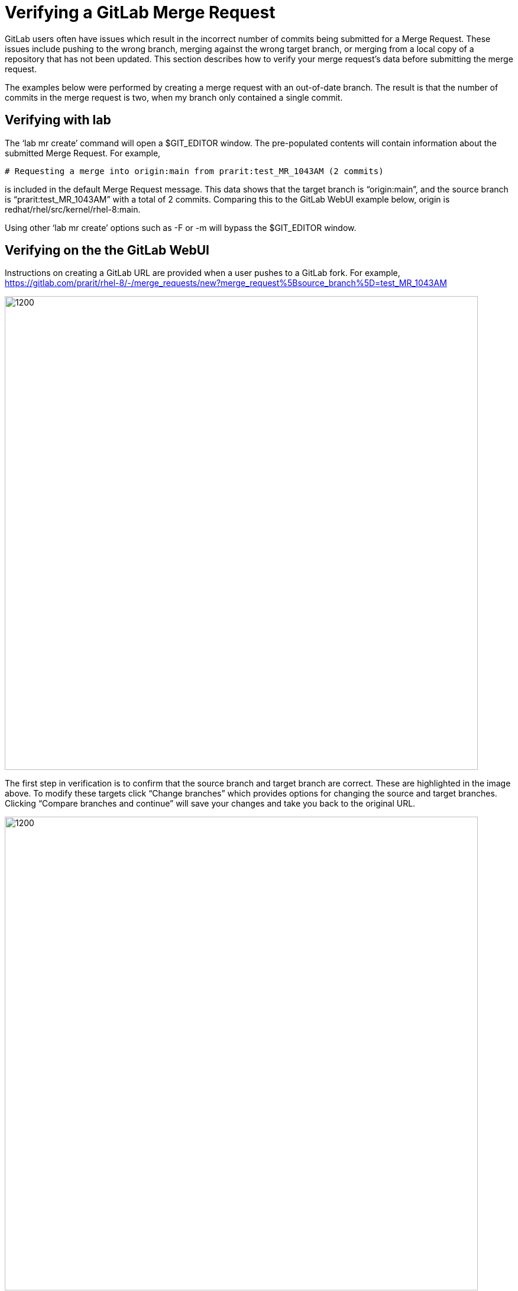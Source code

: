 = Verifying a GitLab Merge Request

GitLab users often have issues which result in the incorrect number of commits being submitted for a Merge Request.  These issues include pushing to the wrong branch, merging against the wrong target branch, or merging from a local copy of a repository that has not been updated.  This section describes how to verify your merge request’s data before submitting the merge request.

The examples below were performed by creating a merge request with an out-of-date branch.  The result is that the number of commits in the merge request is two, when my branch only contained a single commit.

== Verifying with lab

The ‘lab mr create’ command will open a $GIT_EDITOR window.  The pre-populated contents will contain information about the submitted Merge Request.  For example,

	# Requesting a merge into origin:main from prarit:test_MR_1043AM (2 commits)

is included in the default Merge Request message.  This data shows that the target branch is “origin:main”, and the source branch is “prarit:test_MR_1043AM” with a total of 2 commits.  Comparing this to the GitLab WebUI example below, origin is redhat/rhel/src/kernel/rhel-8:main.

Using other ‘lab mr create’ options such as -F or -m will bypass the $GIT_EDITOR window.

== Verifying on the the GitLab WebUI

Instructions on creating a GitLab URL are provided when a user pushes to a GitLab fork.  For example, +
 https://gitlab.com/prarit/rhel-8/-/merge_requests/new?merge_request%5Bsource_branch%5D=test_MR_1043AM[https://gitlab.com/prarit/rhel-8/-/merge_requests/new?merge_request%5Bsource_branch%5D=test_MR_1043AM]

image::images/verifying-a-gitlab-merge-request-1.png[1200,800,align="center"]


The first step in verification is to confirm that the source branch and target branch are correct.  These are highlighted in the image above.  To modify these targets click “Change branches” which provides options for changing the source and target branches.  Clicking “Compare branches and continue” will save your changes and take you back to the original URL.


image::images/verifying-a-gitlab-merge-request-2.png[1200,800,align="center"]


The second step in verification is to confirm that the number of commits is correct.  This information can be viewed in the WebUI by scrolling down to the green “Submit Merge Request” button and viewing the information below that shows the number of commits, as well as each commit that will be in the submitted Merge Request.


image::images/verifying-a-gitlab-merge-request-3.png[1200,800,align="center"]


This data shows that the target branch is “redhat/rhel/src/kernel/rhel-8:main”, and the source branch is “prarit:test_MR_1043AM” with a total of 2 commits.  Comparing this to the ‘lab’ example above, origin is redhat/rhel/src/kernel/rhel-8:main.




